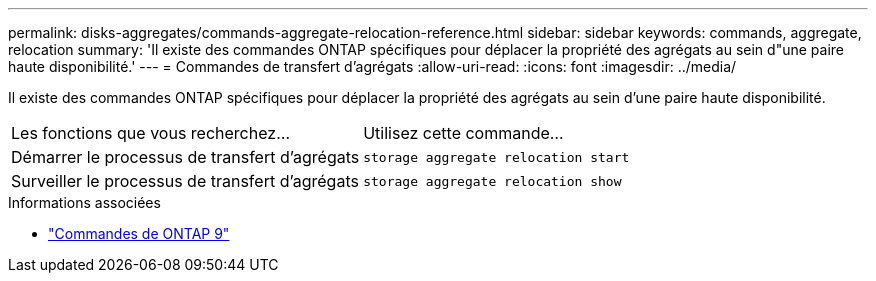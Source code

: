 ---
permalink: disks-aggregates/commands-aggregate-relocation-reference.html 
sidebar: sidebar 
keywords: commands, aggregate, relocation 
summary: 'Il existe des commandes ONTAP spécifiques pour déplacer la propriété des agrégats au sein d"une paire haute disponibilité.' 
---
= Commandes de transfert d'agrégats
:allow-uri-read: 
:icons: font
:imagesdir: ../media/


[role="lead"]
Il existe des commandes ONTAP spécifiques pour déplacer la propriété des agrégats au sein d'une paire haute disponibilité.

|===


| Les fonctions que vous recherchez... | Utilisez cette commande... 


 a| 
Démarrer le processus de transfert d'agrégats
 a| 
`storage aggregate relocation start`



 a| 
Surveiller le processus de transfert d'agrégats
 a| 
`storage aggregate relocation show`

|===
.Informations associées
* http://docs.netapp.com/us-en/ontap-cli["Commandes de ONTAP 9"^]

